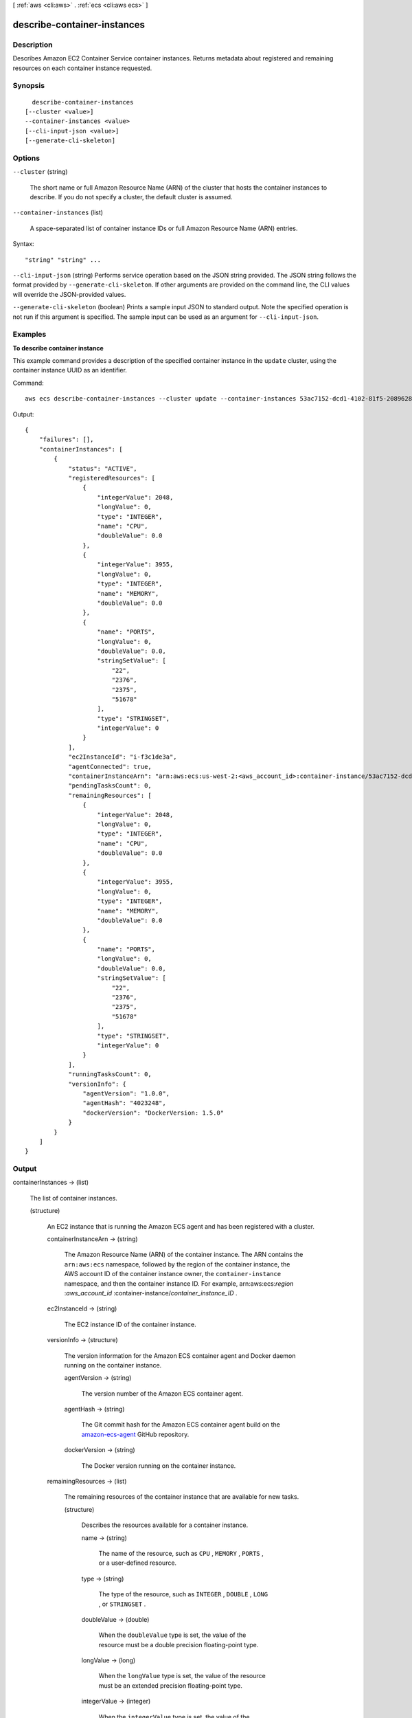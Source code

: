 [ :ref:`aws <cli:aws>` . :ref:`ecs <cli:aws ecs>` ]

.. _cli:aws ecs describe-container-instances:


****************************
describe-container-instances
****************************



===========
Description
===========



Describes Amazon EC2 Container Service container instances. Returns metadata about registered and remaining resources on each container instance requested.



========
Synopsis
========

::

    describe-container-instances
  [--cluster <value>]
  --container-instances <value>
  [--cli-input-json <value>]
  [--generate-cli-skeleton]




=======
Options
=======

``--cluster`` (string)


  The short name or full Amazon Resource Name (ARN) of the cluster that hosts the container instances to describe. If you do not specify a cluster, the default cluster is assumed.

  

``--container-instances`` (list)


  A space-separated list of container instance IDs or full Amazon Resource Name (ARN) entries.

  



Syntax::

  "string" "string" ...



``--cli-input-json`` (string)
Performs service operation based on the JSON string provided. The JSON string follows the format provided by ``--generate-cli-skeleton``. If other arguments are provided on the command line, the CLI values will override the JSON-provided values.

``--generate-cli-skeleton`` (boolean)
Prints a sample input JSON to standard output. Note the specified operation is not run if this argument is specified. The sample input can be used as an argument for ``--cli-input-json``.



========
Examples
========

**To describe container instance**

This example command provides a description of the specified container instance in the ``update`` cluster, using the container instance UUID as an identifier.

Command::

  aws ecs describe-container-instances --cluster update --container-instances 53ac7152-dcd1-4102-81f5-208962864132

Output::

	{
	    "failures": [],
	    "containerInstances": [
	        {
	            "status": "ACTIVE",
	            "registeredResources": [
	                {
	                    "integerValue": 2048,
	                    "longValue": 0,
	                    "type": "INTEGER",
	                    "name": "CPU",
	                    "doubleValue": 0.0
	                },
	                {
	                    "integerValue": 3955,
	                    "longValue": 0,
	                    "type": "INTEGER",
	                    "name": "MEMORY",
	                    "doubleValue": 0.0
	                },
	                {
	                    "name": "PORTS",
	                    "longValue": 0,
	                    "doubleValue": 0.0,
	                    "stringSetValue": [
	                        "22",
	                        "2376",
	                        "2375",
	                        "51678"
	                    ],
	                    "type": "STRINGSET",
	                    "integerValue": 0
	                }
	            ],
	            "ec2InstanceId": "i-f3c1de3a",
	            "agentConnected": true,
	            "containerInstanceArn": "arn:aws:ecs:us-west-2:<aws_account_id>:container-instance/53ac7152-dcd1-4102-81f5-208962864132",
	            "pendingTasksCount": 0,
	            "remainingResources": [
	                {
	                    "integerValue": 2048,
	                    "longValue": 0,
	                    "type": "INTEGER",
	                    "name": "CPU",
	                    "doubleValue": 0.0
	                },
	                {
	                    "integerValue": 3955,
	                    "longValue": 0,
	                    "type": "INTEGER",
	                    "name": "MEMORY",
	                    "doubleValue": 0.0
	                },
	                {
	                    "name": "PORTS",
	                    "longValue": 0,
	                    "doubleValue": 0.0,
	                    "stringSetValue": [
	                        "22",
	                        "2376",
	                        "2375",
	                        "51678"
	                    ],
	                    "type": "STRINGSET",
	                    "integerValue": 0
	                }
	            ],
	            "runningTasksCount": 0,
	            "versionInfo": {
	                "agentVersion": "1.0.0",
	                "agentHash": "4023248",
	                "dockerVersion": "DockerVersion: 1.5.0"
	            }
	        }
	    ]
	}

======
Output
======

containerInstances -> (list)

  

  The list of container instances.

  

  (structure)

    

    An EC2 instance that is running the Amazon ECS agent and has been registered with a cluster.

    

    containerInstanceArn -> (string)

      

      The Amazon Resource Name (ARN) of the container instance. The ARN contains the ``arn:aws:ecs`` namespace, followed by the region of the container instance, the AWS account ID of the container instance owner, the ``container-instance`` namespace, and then the container instance ID. For example, arn:aws:ecs:*region* :*aws_account_id* :container-instance/*container_instance_ID* .

      

      

    ec2InstanceId -> (string)

      

      The EC2 instance ID of the container instance.

      

      

    versionInfo -> (structure)

      

      The version information for the Amazon ECS container agent and Docker daemon running on the container instance.

      

      agentVersion -> (string)

        

        The version number of the Amazon ECS container agent.

        

        

      agentHash -> (string)

        

        The Git commit hash for the Amazon ECS container agent build on the `amazon-ecs-agent`_ GitHub repository.

        

        

      dockerVersion -> (string)

        

        The Docker version running on the container instance.

        

        

      

    remainingResources -> (list)

      

      The remaining resources of the container instance that are available for new tasks.

      

      (structure)

        

        Describes the resources available for a container instance.

        

        name -> (string)

          

          The name of the resource, such as ``CPU`` , ``MEMORY`` , ``PORTS`` , or a user-defined resource.

          

          

        type -> (string)

          

          The type of the resource, such as ``INTEGER`` , ``DOUBLE`` , ``LONG`` , or ``STRINGSET`` .

          

          

        doubleValue -> (double)

          

          When the ``doubleValue`` type is set, the value of the resource must be a double precision floating-point type.

          

          

        longValue -> (long)

          

          When the ``longValue`` type is set, the value of the resource must be an extended precision floating-point type.

          

          

        integerValue -> (integer)

          

          When the ``integerValue`` type is set, the value of the resource must be an integer.

          

          

        stringSetValue -> (list)

          

          When the ``stringSetValue`` type is set, the value of the resource must be a string type.

          

          (string)

            

            

          

        

      

    registeredResources -> (list)

      

      The registered resources on the container instance that are in use by current tasks.

      

      (structure)

        

        Describes the resources available for a container instance.

        

        name -> (string)

          

          The name of the resource, such as ``CPU`` , ``MEMORY`` , ``PORTS`` , or a user-defined resource.

          

          

        type -> (string)

          

          The type of the resource, such as ``INTEGER`` , ``DOUBLE`` , ``LONG`` , or ``STRINGSET`` .

          

          

        doubleValue -> (double)

          

          When the ``doubleValue`` type is set, the value of the resource must be a double precision floating-point type.

          

          

        longValue -> (long)

          

          When the ``longValue`` type is set, the value of the resource must be an extended precision floating-point type.

          

          

        integerValue -> (integer)

          

          When the ``integerValue`` type is set, the value of the resource must be an integer.

          

          

        stringSetValue -> (list)

          

          When the ``stringSetValue`` type is set, the value of the resource must be a string type.

          

          (string)

            

            

          

        

      

    status -> (string)

      

      The status of the container instance. The valid values are ``ACTIVE`` or ``INACTIVE`` . ``ACTIVE`` indicates that the container instance can accept tasks.

      

      

    agentConnected -> (boolean)

      

      This parameter returns ``true`` if the agent is actually connected to Amazon ECS. Registered instances with an agent that may be unhealthy or stopped return ``false`` , and instances without a connected agent cannot accept placement requests.

      

      

    runningTasksCount -> (integer)

      

      The number of tasks on the container instance that are in the ``RUNNING`` status.

      

      

    pendingTasksCount -> (integer)

      

      The number of tasks on the container instance that are in the ``PENDING`` status.

      

      

    agentUpdateStatus -> (string)

      

      The status of the most recent agent update. If an update has never been requested, this value is ``NULL`` .

      

      

    attributes -> (list)

      

      The attributes set for the container instance by the Amazon ECS container agent at instance registration.

      

      (structure)

        

        The attributes applicable to a container instance when it is registered.

        

        name -> (string)

          

          The name of the container instance attribute.

          

          

        value -> (string)

          

          The value of the container instance attribute (at this time, the value here is ``Null`` , but this could change in future revisions for expandability).

          

          

        

      

    

  

failures -> (list)

  

  Any failures associated with the call.

  

  (structure)

    

    A failed resource.

    

    arn -> (string)

      

      The Amazon Resource Name (ARN) of the failed resource.

      

      

    reason -> (string)

      

      The reason for the failure.

      

      

    

  



.. _amazon-ecs-agent: https://github.com/aws/amazon-ecs-agent/commits/master
